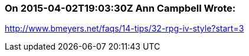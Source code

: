 === On 2015-04-02T19:03:30Z Ann Campbell Wrote:
http://www.bmeyers.net/faqs/14-tips/32-rpg-iv-style?start=3

